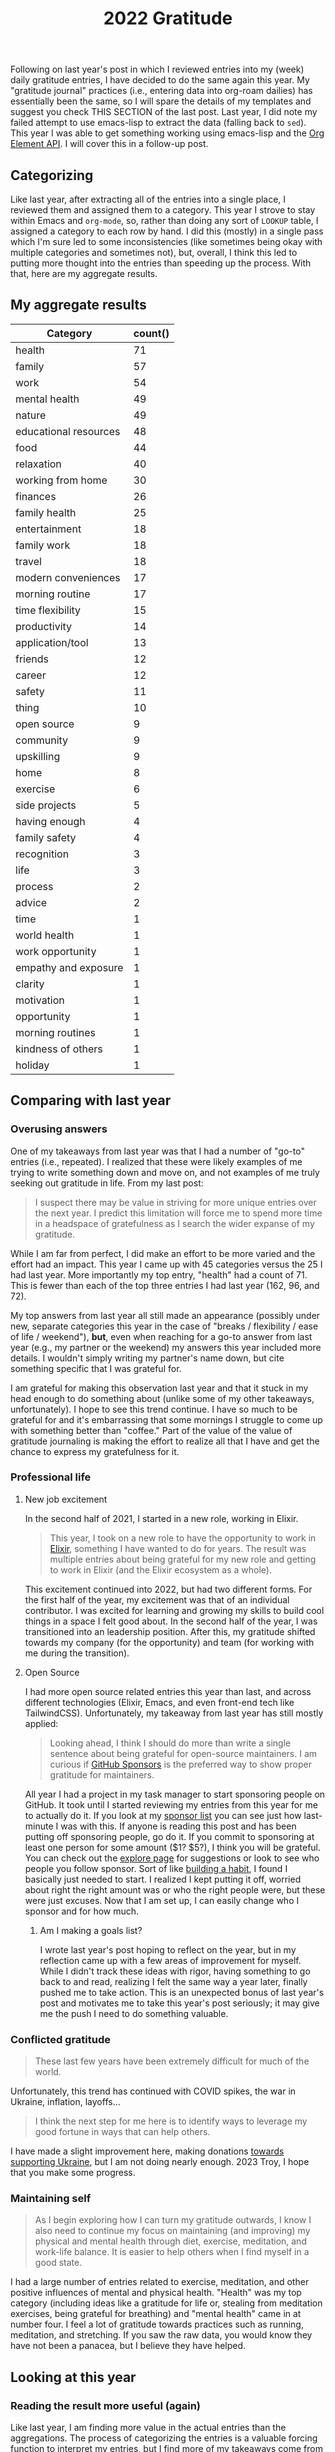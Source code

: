 #+title: 2022 Gratitude

Following on last year's post in which I reviewed entries into my (week) daily gratitude entries, I have decided to do the same again this year. My "gratitude journal" practices (i.e., entering data into org-roam dailies) has essentially been the same, so I will spare the details of my templates and suggest you check THIS SECTION of the last post. Last year, I did note my failed attempt to use emacs-lisp to extract the data (falling back to ~sed~). This year I was able to get something working using emacs-lisp and the [[https://orgmode.org/worg/dev/org-element-api.html][Org Element API]].  I will cover this in a follow-up post.

** Categorizing

Like last year, after extracting all of the entries into a single place, I reviewed them and assigned them to a category. This year I strove to stay within Emacs and ~org-mode~, so, rather than doing any sort of ~LOOKUP~ table, I assigned a category to each row by hand. I did this (mostly) in a single pass which I'm sure led to some inconsistencies (like sometimes being okay with multiple categories and sometimes not), but, overall, I think this led to putting more thought into the entries than speeding up the process. With that, here are my aggregate results.

** My aggregate results

| Category              | count() |
|-----------------------+---------|
| health                |      71 |
| family                |      57 |
| work                  |      54 |
| mental health         |      49 |
| nature                |      49 |
| educational resources |      48 |
| food                  |      44 |
| relaxation            |      40 |
| working from home     |      30 |
| finances              |      26 |
| family health         |      25 |
| entertainment         |      18 |
| family work           |      18 |
| travel                |      18 |
| modern conveniences   |      17 |
| morning routine       |      17 |
| time flexibility      |      15 |
| productivity          |      14 |
| application/tool      |      13 |
| friends               |      12 |
| career                |      12 |
| safety                |      11 |
| thing                 |      10 |
| open source           |       9 |
| community             |       9 |
| upskilling            |       9 |
| home                  |       8 |
| exercise              |       6 |
| side projects         |       5 |
| having enough         |       4 |
| family safety         |       4 |
| recognition           |       3 |
| life                  |       3 |
| process               |       2 |
| advice                |       2 |
| time                  |       1 |
| world health          |       1 |
| work opportunity      |       1 |
| empathy and exposure  |       1 |
| clarity               |       1 |
| motivation            |       1 |
| opportunity           |       1 |
| morning routines      |       1 |
| kindness of others    |       1 |
| holiday               |       1 |

** Comparing with last year
*** Overusing answers
One of my takeaways from last year was that I had a number of "go-to" entries (i.e., repeated). I realized that these were likely examples of me trying to write something down and move on, and not examples of me truly seeking out gratitude in life. From my last post:

#+begin_quote
 I suspect there may be value in striving for more unique entries over the next year.
 I predict this limitation will force me to spend more time in a headspace of gratefulness as I search the wider expanse of my gratitude.
#+end_quote

While I am far from perfect, I did make an effort to be more varied and the effort had an impact. This year I came up with 45 categories versus the 25 I had last year. More importantly my top entry, "health" had a count of 71. This is fewer than each of the top three entries I had last year (162, 96, and 72).

My top answers from last year all still made an appearance (possibly under new, separate categories this year in the case of "breaks / flexibility / ease of life / weekend"), *but*, even when reaching for a go-to answer from last year (e.g., my partner or the weekend) my answers this year included more details. I wouldn't simply writing my partner's name down, but cite something specific that I was grateful for.

I am grateful for making this observation last year and that it stuck in my head enough to do something about (unlike some of my other takeaways, unfortunately). I hope to see this trend continue. I have so much to be grateful for and it's embarrassing that some mornings I struggle to come up with something better than "coffee." Part of the value of the value of gratitude journaling is making the effort to realize all that I have and get the chance to express my gratefulness for it.

*** Professional life
**** New job excitement

In the second half of 2021, I started in a new role, working in Elixir.

#+begin_quote
This year, I took on a new role to have the opportunity to work in [[https://elixir-lang.org/][Elixir]], something I have wanted to do for years. The result was multiple entries about being grateful for my new role and getting to work in Elixir (and the Elixir ecosystem as a whole).
#+end_quote

This excitement continued into 2022, but had two different forms. For the first half of the year, my excitement was that of an individual contributor. I was excited for learning and growing my skills to build cool things in a space I felt good about. In the second half of the year, I was transitioned into an leadership position. After this, my gratitude shifted towards my company (for the opportunity) and team (for working with me during the transition).

**** Open Source

I had more open source related entries this year than last, and across different technologies (Elixir, Emacs, and even front-end tech like TailwindCSS). Unfortunately, my takeaway from last year has still mostly applied:

#+begin_quote
Looking ahead, I think I should do more than write a single sentence about being grateful for open-source maintainers. I am curious if [[https://github.com/sponsors][GitHub Sponsors]] is the preferred way to show proper gratitude for maintainers.
#+end_quote

All year I had a project in my task manager to start sponsoring people on GitHub. It took until I started reviewing my entries from this year for me to actually do it. If you look at my [[https://github.com/tmr08c?tab=sponsoring][sponsor list]] you can see just how last-minute I was with this. If anyone is reading this post and has been putting off sponsoring people, go do it. If you commit to sponsoring at least one person for some amount ($1? $5?), I think you will be grateful. You can check out the [[https://github.com/sponsors/explore][explore page]] for suggestions or look to see who people you follow sponsor. Sort of like [[https://jamesclear.com/small-habits][building a habit]], I found I basically just needed to start. I realized I kept putting it off, worried about right the right amount was or who the right people were, but these were just excuses. Now that I am set up, I can easily change who I sponsor and for how much.

***** Am I making a goals list?
I wrote last year's post hoping to reflect on the year, but in my reflection came up with a few areas of improvement for myself. While I didn't track these ideas with rigor, having something to go back to and read, realizing I felt the same way a year later, finally pushed me to take action. This is an unexpected bonus of last year's post and motivates me to take this year's post seriously; it may give me the push I need to do something valuable.

*** Conflicted gratitude
#+begin_quote
These last few years have been extremely difficult for much of the world.
#+end_quote

Unfortunately, this trend has continued with COVID spikes, the war in Ukraine, inflation, layoffs...

#+begin_quote
I think the next step for me here is to identify ways to leverage my good fortune in ways that can help others.
#+end_quote

I have made a slight improvement here, making donations [[/2022/04/open-source-open-eyes/][towards supporting Ukraine]], but I am not doing nearly enough. 2023 Troy, I hope that you make some progress.

*** Maintaining self
#+begin_quote
As I begin exploring how I can turn my gratitude outwards, I know I also need to continue my focus on maintaining (and improving) my physical and mental health through diet, exercise, meditation, and work-life balance. It is easier to help others when I find myself in a good state.
#+end_quote

I had a large number of entries related to exercise, meditation, and other positive influences of mental and physical health. "Health" was my top category (including ideas like a gratitude for life or, stealing from meditation exercises, being grateful for breathing)  and "mental health" came in at number four. I feel a lot of gratitude towards practices such as running, meditation, and stretching. If you saw the raw data, you would know they have not been a panacea, but I believe they have helped.

** Looking at this year

*** Reading the result more useful (again)
Like last year, I am finding more value in the actual entries than the aggregations. The process of categorizing the entries is a valuable forcing function to interpret my entries, but I find more of my takeaways come from the nuance of reading the entries.

*** Mental health
While I am super comfortable writing about it, the state of my mental health is tied into my entries. An entry categorized as "family" could be a general expression of love and happiness or gratitude for the support of my partner when I was feeling down.  Below are some of the categories that seemed to help when I wasn't feeling my best.

**** Working from home
Working from home is a bit of a go-to entry for me, but there is some nuance into why I wrote about it. While some entries were of gratitude for flexibility around breakfast with my partner and traveling and working, most were about how much easier managing any anxiety is when working from home.
**** Morning routine
An example of my categorization inconsistency, my morning routine involves items which may have their own tags such as exercise and meditation. While I have not as the book suggests, I have found the basic framework suggested in [[https://www.robinsharma.com/book/the-5am-club][The 5AM Club]] to be valuable (warning, the book itself isn't great; you are probably served well enough by a summary). Of particular note is the suggest to do some form of exercise first, citing it [[https://www.healthline.com/health/depression/exercise#What-are-the-mental-health-benefits-of-exercise?][helps reduce cortisol]] which can reduce stress and anxiety.
**** Nature
I think even the most basic sentiment analysis algorithm could catch the positivity associated with my entries about blue skies, warming weather, and lush, green nature (I like the Fall's reprieve from the heat too!). I do better when I get outside and move and this seems to happen more in warmer months.
**** Support
In times where I am not feeling 100%, I am fortunate to have a loving and understanding partner. I have many entries being grateful for my partner's efforts to take on more when I am stressed or be understanding if I have a crabby day.
*** Podcasts
I love podcasts. Whether educational or fun, podcasts bring me motivation, value, and joy. This year I started listening to [[https://maximumfun.org/podcasts/dr-gameshow/][Dr. Gameshow]]. If you want a podcast to listen to for fun, give it a try!
*** rhi new job
*** "things" don't show up much
*** Do more fun things
I've been thinking about how I can bring more fun into my life. I have a lot of focus on self improvement which brings my satisfaction and happiness, but I wonder if I am trying to over-do it. This is a new thought after reading /[[https://www.oliverburkeman.com/books][Four Thousand Weeks: Time Management for Mortals]]/. I am in no way thinking I have nothing left to improve (far from it), but I'm starting to wonder if a life focused on productivity and improvement will be a happy one.

Entries about going out for good food, going to the movies with my partner, and reading entertaining fiction bring back positive memories, so these are areas I can look to first should I seek out more fun this year.
*** Getting to travel more (maybe kill?)
We had a few trips this year, a great increase after travel restrictions. Traveling again remind me that not all traveling is equal. As can be expected, I reflect more fondly on the long-weekend getaway to the cabin in the woods with my partner than on the work trip. Even for our fun trips, travel bring some stress-the finances, worry about our dogs (whether the join us or stay), staying healthy, and more. I want to track my relationship with travel over the coming years and see if
*** things the piqued my interest
**** emacs
**** note teaking

** Looking to next year

* Data
** Raw

#+NAME: gratitude
| Category              | Message                                                                                                                                                                  | Date                   |
|-----------------------+--------------------------------------------------------------------------------------------------------------------------------------------------------------------------+------------------------|
| working from home     | Ability to work from home                                                                                                                                                | [2022-01-04 Tue 00:00] |
| relaxation            | Having time off and the ability to spend it /super/ lazily                                                                                                               | [2022-01-04 Tue 00:00] |
| educational resources | Financial Independence books                                                                                                                                             | [2022-01-04 Tue 00:00] |
| working from home     | Working from home - ease anxiety after time off, easier to manage working when feeling a bit sick                                                                        | [2022-01-05 Wed 00:00] |
| food                  | Dinner tonight at Tapas de Mateo                                                                                                                                         | [2022-01-05 Wed 00:00] |
| finances              | Financially able to heat our home (and also tips from FI to try to use layers to not have to heat it as much)                                                            | [2022-01-05 Wed 00:00] |
| modern conveniences   | Live in a time where we have such easy access to things like cold medicine                                                                                               | [2022-01-06 Thu 00:00] |
| educational resources | Conferences record and post talks free on YouTube                                                                                                                        | [2022-01-06 Thu 00:00] |
| health                | Alive and safe                                                                                                                                                           | [2022-01-06 Thu 00:00] |
| health                | My body                                                                                                                                                                  | [2022-01-07 Fri 00:00] |
| application/tool      | Spotify                                                                                                                                                                  | [2022-01-07 Fri 00:00] |
| mental health         | Generally feeling less stressed for this end-of-iteration time                                                                                                           | [2022-01-07 Fri 00:00] |
| educational resources | Podcasts, both productive and not. Examples: ChooseFI podcast and their free content and community building. I haven't listened in a while, but it was great to catch up over a few episodes and feel the excitment they help build within me. I also started listening to a new comedy podcast, Dr. Gameshow and really enjoyed it. | [2022-01-10 Mon 00:00] |
| entertainment         | Podcasts, both productive and not. Examples: ChooseFI podcast and their free content and community building. I haven't listened in a while, but it was great to catch up over a few episodes and feel the excitment they help build within me. I also started listening to a new comedy podcast, Dr. Gameshow and really enjoyed it. | [2022-01-10 Mon 00:00] |
| nature                | Living so close to woods and trails to be able to walk.                                                                                                                  | [2022-01-10 Mon 00:00] |
| recognition           | I was tied with Vlad for votes to help lead iterations.                                                                                                                  | [2022-01-10 Mon 00:00] |
| entertainment         | I have been enjoying reading more lately (/Hail Mary/ has been really good)                                                                                              | [2022-01-11 Tue 00:00] |
| health                | Being alive and able bodied                                                                                                                                              | [2022-01-11 Tue 00:00] |
| mental health         | Meditation                                                                                                                                                               | [2022-01-11 Tue 00:00] |
| nature                 | I am able to position my desk where I can look outside                                                                                                                   | [2022-01-12 Wed 00:00] |
| food                  | Rhiannon leaning about different recipies and making breakfast                                                                                                           | [2022-01-12 Wed 00:00] |
| educational resources | Elixir community has multiple podcast offerings                                                                                                                          | [2022-01-12 Wed 00:00] |
| work                  | Company oten extends the option to allow for a half day before holidays                                                                                                  | [2022-01-13 Thu 00:00] |
| open source           | Companies that are willing to open source projects (listened to podcast about [[https://github.com/burrito-elixir/burrito][burrito]] project this morning)                                                              | [2022-01-13 Thu 00:00] |
| nature                | Being in an area where we have so many trees around us                                                                                                                   | [2022-01-13 Thu 00:00] |
| health                | I have the time and ability to add morning stretches/yoga into my day                                                                                                    | [2022-01-14 Fri 00:00] |
| time                  | I have the time and ability to add morning stretches/yoga into my day                                                                                                    | [2022-01-14 Fri 00:00] |
| relaxation            | Long weekend                                                                                                                                                             | [2022-01-14 Fri 00:00] |
| entertainment         | I have been enjoying reading more lately                                                                                                                                 | [2022-01-14 Fri 00:00] |
| health                | Feeling better after booster                                                                                                                                             | [2022-01-18 Tue 00:00] |
| relaxation            | I had the long weekend and ability to do nothing to recover from booster                                                                                                 | [2022-01-18 Tue 00:00] |
| open source           | Open source. Specifically, grateful for the combo of ~hugo~ and ~ox-hugo~ that I was exploring for a TIL workflow                                                        | [2022-01-18 Tue 00:00] |
| working from home     | Working from home                                                                                                                                                        | [2022-01-19 Wed 00:00] |
| recognition           | Positive feedback about telemetry LiveBook / blog post during Meetup                                                                                                     | [2022-01-19 Wed 00:00] |
| health                | Got a better night of sleep                                                                                                                                              | [2022-01-19 Wed 00:00] |
| open source           | ~homebrew~ I was thinking about how I've enjoyed trying out new fonts and how easy it is to do so because of ~homebrew~                                                  | [2022-01-20 Thu 00:00] |
| working from home     | The ability to make and enjoy breakfast at home because I work remotely                                                                                                  | [2022-01-20 Thu 00:00] |
| modern conveniences   | The fact that podcasts are so much easier to consume thanks to smart phones                                                                                              | [2022-01-20 Thu 00:00] |
| working from home     | Working from home makes it so we don't have to worry about driving when there's bad weather                                                                              | [2022-01-21 Fri 00:00] |
| health                | I have the ability to taste                                                                                                                                              | [2022-01-21 Fri 00:00] |
| thing                 | We decided to go with a Vitamix when picking put a blender                                                                                                               | [2022-01-21 Fri 00:00] |
| family health         | Rhiannon didn't get very sick from the booster                                                                                                                           | [2022-01-23 Sun 00:00] |
| food                  | Rhiannon made biscuits with eggs and sausage                                                                                                                             | [2022-01-23 Sun 00:00] |
| nature                | Get to experience snow (but also sort of grateful it's often in short bursts)                                                                                            | [2022-01-23 Sun 00:00] |
| educational resources | The video Christian suggested for our group watch along. It's periodically popped up in my head, so I think that means it was impactful.                                 | [2022-01-24 Mon 00:00] |
| productivity | I managed to do a few productive things this weekend (get some scheduling in place, start process of looking into buying [[id:b407eece-5ed1-4c2b-b1a1-b7aed895425c][I Bonds]])                                        | [2022-01-24 Mon 00:00] |
| mental health         | Feeling most positivity                                                                                                                                                  | [2022-01-24 Mon 00:00] |
| health                | Health and physical abilities                                                                                                                                            | [2022-01-25 Tue 00:00] |
| educational resources | Podcasts                                                                                                                                                                 | [2022-01-25 Tue 00:00] |
| entertainment         | Podcasts                                                                                                                                                                 | [2022-01-25 Tue 00:00] |
| home                  | Home                                                                                                                                                                     | [2022-01-25 Tue 00:00] |
| mental health         | Mentally feeling a bit more positive                                                                                                                                     | [2022-01-26 Wed 00:00] |
| educational resources | Books and the knowledge people are able to share                                                                                                                         | [2022-01-26 Wed 00:00] |
| life                  | I get to live another day                                                                                                                                                | [2022-01-26 Wed 00:00] |
| friends               | Keeping connection with David A. and friendship with David B.                                                                                                            | [2022-01-27 Thu 00:00] |
| exercise              | Morning yoga and Rhiannon joining in                                                                                                                                     | [2022-01-27 Thu 00:00] |
| educational resources | Resources to help improve my financial literacy                                                                                                                          | [2022-01-27 Thu 00:00] |
| family work           | Rhiannon opportunity to discuss alternative teams                                                                                                                        | [2022-01-28 Fri 00:00] |
| relaxation            | Friday/weekend                                                                                                                                                           | [2022-01-28 Fri 00:00] |
| work                  | The team's support in focusing on closing out the iteration                                                                                                              | [2022-01-28 Fri 00:00] |
| finances              | Did not have to have student loans                                                                                                                                       | [2022-01-31 Mon 00:00] |
| relaxation            | Able to have super lazy weekends                                                                                                                                         | [2022-01-31 Mon 00:00] |
| application/tool      | Rhiannon let me try out the Immersed app with her Occulus                                                                                                                | [2022-01-31 Mon 00:00] |
| family health         | Health and safety of family and friends                                                                                                                                  | [2022-02-01 Tue 00:00] |
| relaxation            | Low number of engagements this week                                                                                                                                      | [2022-02-01 Tue 00:00] |
| educational resources | Libby app and the ability to read books for free from the library                                                                                                        | [2022-02-01 Tue 00:00] |
| family                | Rhiannon                                                                                                                                                                 | [2022-02-02 Wed 00:00] |
| work                  | Enjoy my work                                                                                                                                                            | [2022-02-02 Wed 00:00] |
| work                  | Smart co-workers that make me better at my job                                                                                                                           | [2022-02-02 Wed 00:00] |
| exercise              | Vitality program from McK has seemed to help instill good practices in me                                                                                                | [2022-02-03 Thu 00:00] |
| modern conveniences   | Sheetz offers free air compressor for filling tire                                                                                                                       | [2022-02-03 Thu 00:00] |
| family                | Rhiannon walking the dogs and making breakfast                                                                                                                           | [2022-02-03 Thu 00:00] |
| relaxation            | Rhiannon walking the dogs and making breakfast                                                                                                                           | [2022-02-03 Thu 00:00] |
| finances              | Financial position and stability                                                                                                                                         | [2022-02-04 Fri 00:00] |
| finances              | Lack of student loans                                                                                                                                                    | [2022-02-04 Fri 00:00] |
| open source           | @hlissner and the time they put into DOOM                                                                                                                                | [2022-02-04 Fri 00:00] |
| family                | Have a partner that can help with things like getting a ride to and from car service place                                                                               | [2022-02-07 Mon 00:00] |
| working from home     | Working from home makes slightly cranky days easier                                                                                                                      | [2022-02-07 Mon 00:00] |
| open source           | The hard work put into FOSS like =org-roam=                                                                                                                              | [2022-02-07 Mon 00:00] |
| work                  | Time spent chatting with Chris about state of team and app yesterday                                                                                                     | [2022-02-08 Tue 00:00] |
| modern conveniences   | Free YouTube yoga                                                                                                                                                        | [2022-02-08 Tue 00:00] |
| exercise              | Free YouTube yoga                                                                                                                                                        | [2022-02-08 Tue 00:00] |
| family                | Cleaning Rhi and I did over the weekend and the resulting improved environment                                                                                           | [2022-02-08 Tue 00:00] |
| thing                 | Vitamix and smoothies in the morning                                                                                                                                     | [2022-02-09 Wed 00:00] |
| work                  | Engaging and challenging work                                                                                                                                            | [2022-02-09 Wed 00:00] |
| health                | Physical ability (e.g., ability to easily scrape frost off of cars)                                                                                                      | [2022-02-09 Wed 00:00] |
| family               | Rhi helping out while I'm feeling a tired                                                                                                                                | [2022-02-10 Thu 00:00] |
| friends               | Got to chat with Jeremy and get inspired about things I'm less familiar with                                                                                             | [2022-02-10 Thu 00:00] |
| working from home     | Working from home                                                                                                                                                        | [2022-02-10 Thu 00:00] |
| nature                | Clearer weather                                                                                                                                                          | [2022-02-11 Fri 00:00] |
| mental health         | I had a moment while talking Charlie and drinkning coffee where I realized I could slow down and appreciate/enjoy everything around me. That felt really powerful.       | [2022-02-11 Fri 00:00] |
| family health         | Rhi seems to feeling a bit better.                                                                                                                                       | [2022-02-11 Fri 00:00] |
| family                | Rhiannon                                                                                                                                                                 | [2022-02-14 Mon 00:00] |
| finances              | Financial ability to over-spend on making homemade nachos                                                                                                                | [2022-02-14 Mon 00:00] |
| food                  | Financial ability to over-spend on making homemade nachos                                                                                                                | [2022-02-14 Mon 00:00] |
| health                | Alive and healthy                                                                                                                                                        | [2022-02-14 Mon 00:00] |
| family                | Having an amazing partner                                                                                                                                                | [2022-02-15 Tue 00:00] |
| nature                | Blue skies                                                                                                                                                               | [2022-02-15 Tue 00:00] |
| nature                | Seasons - getting to experience different weather and having a reminder of the passage of time                                                                           | [2022-02-15 Tue 00:00] |
| community             | People show up to the Elixir Meetup                                                                                                                                      | [2022-02-16 Wed 00:00] |
| educational resources | Conference talks are available for free online                                                                                                                           | [2022-02-16 Wed 00:00] |
| open source           | LiveView and the continued efforts that are being put in to improve it                                                                                                   | [2022-02-16 Wed 00:00] |
| nature         | Warmer weather                                                                                                                                                           | [2022-02-17 Thu 00:00] |
| mental health         | Feeling of positivity and happiness                                                                                                                                      | [2022-02-17 Thu 00:00] |
| health                | Physical health                                                                                                                                                          | [2022-02-17 Thu 00:00] |
| health                | Another day of being alive                                                                                                                                               | [2022-02-18 Fri 00:00] |
| application/tool      | Elixir and Erlang support for telemetry and learning more about debugging                                                                                                | [2022-02-18 Fri 00:00] |
| relaxation            | May have some solo time this weekend                                                                                                                                     | [2022-02-18 Fri 00:00] |
| family health         | Rhi had safe travels                                                                                                                                                     | [2022-02-21 Mon 00:00] |
| nature                | I live somewhere that I can easily get outside to walk in nature                                                                                                         | [2022-02-21 Mon 00:00] |
| health                | My physical abilities                                                                                                                                                    | [2022-02-21 Mon 00:00] |
| nature                | Warmer weather                                                                                                                                                           | [2022-02-22 Tue 00:00] |
| educational resources | People that document their process (specifically, got to find someone that wrote about how they expore org-roam notes based on tags)                                     | [2022-02-22 Tue 00:00] |
| family health         | Health and safety of family                                                                                                                                              | [2022-02-22 Tue 00:00] |
| work                  | A job that interests and challenges me                                                                                                                                   | [2022-02-23 Wed 00:00] |
| friends               | Book club with David                                                                                                                                                     | [2022-02-23 Wed 00:00] |
| exercise              | Free yoga and meditation resources                                                                                                                                       | [2022-02-23 Wed 00:00] |
| educational resources | Free yoga and meditation resources                                                                                                                                       | [2022-02-23 Wed 00:00] |
| working from home     | The morning routine enabled by working from home                                                                                                                         | [2022-02-24 Thu 00:00] |
| mental health         | Feeling of safety and security                                                                                                                                           | [2022-02-24 Thu 00:00] |
| mental health         | Feeling more positive and less worried about the work tasks I am working on                                                                                              | [2022-02-24 Thu 00:00] |
| family                | Rhi got bagels since I was feeling down                                                                                                                                  | [2022-02-25 Fri 00:00] |
| relaxation            | It's Friday                                                                                                                                                              | [2022-02-25 Fri 00:00] |
| work                  | I have a job that challenges me and keeps me engaged                                                                                                                     | [2022-02-25 Fri 00:00] |
| relaxation            | Time spent playing games with Rhiannon                                                                                                                                   | [2022-02-28 Mon 00:00] |
| educational resources | All of the resources available about Emacs and note taking                                                                                                               | [2022-02-28 Mon 00:00] |
| mental health         | Reduced over all anxiety in life; especially around weekends and work                                                                                                    | [2022-02-28 Mon 00:00] |
| educational resources | Podcasts - it's amazing that I am able to freely download education information and hear interviews with people                                                          | [2022-03-01 Tue 00:00] |
| working from home     | Working from home and flexibility it provides to allow me to make and have breakfast with Rhiannon                                                                       | [2022-03-01 Tue 00:00] |
| nature                | The sunshine outside                                                                                                                                                     | [2022-03-01 Tue 00:00] |
| working from home     | Working from home and the ability to better ease into days when I am not feeling 100%                                                                                    | [2022-03-02 Wed 00:00] |
| health                | Physically capable of exercise and the positive effect it has                                                                                                            | [2022-03-02 Wed 00:00] |
| safety                | Safety                                                                                                                                                                   | [2022-03-02 Wed 00:00] |
| mental health         | Meditation                                                                                                                                                               | [2022-03-03 Thu 00:00] |
| nature                | Warming weather                                                                                                                                                          | [2022-03-03 Thu 00:00] |
| safety                | Safety                                                                                                                                                                   | [2022-03-03 Thu 00:00] |
| finances              | Ability (financially and time-wise) to be able to pick up bagels for breakfast when we want                                                                              | [2022-03-04 Fri 00:00] |
| working from home      | Ability (financially and time-wise) to be able to pick up bagels for breakfast when we want                                                                              | [2022-03-04 Fri 00:00] |
| health                | Foot is feeling better                                                                                                                                                   | [2022-03-04 Fri 00:00] |
| application/tool      | LiveBook - working on telemetry post and using a new LiveBook to explore =Telemetry.Metrics= and how to use =:ets=                                                       | [2022-03-04 Fri 00:00] |
| health                | Foot is feeling mostly better (limping, but able to dog walk; not quite comfortable enough to run or anything though)                                                    | [2022-03-07 Mon 00:00] |
| family                | Rhiannon made breakfast                                                                                                                                                  | [2022-03-07 Mon 00:00] |
| food                  | Rhiannon made breakfast                                                                                                                                                  | [2022-03-07 Mon 00:00] |
| nature                | Warmer weather and the positive effect is seems to have on my mood                                                                                                       | [2022-03-07 Mon 00:00] |
| health                | Foot is feeling better                                                                                                                                                   | [2022-03-08 Tue 00:00] |
| work                  | I am grateful for Chris being on the team. I find it valuable and helpful to check in with him and talk about the project                                                | [2022-03-08 Tue 00:00] |
| educational resources | Resources on how to take better notes and the possibility that better note taking provides                                                                               | [2022-03-08 Tue 00:00] |
| educational resources | Book club with David. Able to get a different perspective. Nice to that he is willing to offer up time.                                                                  | [2022-03-09 Wed 00:00] |
| friends               | Book club with David. Able to get a different perspective. Nice to that he is willing to offer up time.                                                                  | [2022-03-09 Wed 00:00] |
| mental health         | I get enjoyment and feel purpose in my role and life.                                                                                                                    | [2022-03-09 Wed 00:00] |
| mental health         | The contentment I am able to feel in life.                                                                                                                               | [2022-03-09 Wed 00:00] |
| mental health         | Feeling better control of emotions and avoiding being overly stressed and anxious as we near the end of the iteration                                                    | [2022-03-10 Thu 00:00] |
| family work           | Rhi starting to hear from recruiters                                                                                                                                     | [2022-03-10 Thu 00:00] |
| family work           | Shay accepted his job offer                                                                                                                                              | [2022-03-10 Thu 00:00] |
| work                  | We are in a good place for being able to demo this iteration                                                                                                             | [2022-03-11 Fri 00:00] |
| relaxation            | It's Friday and we have a pretty easy weekend (get to see /The Batman/)                                                                                                  | [2022-03-11 Fri 00:00] |
| process               | Systems and processes and the fact my brain and disposition seem to work well with them                                                                                  | [2022-03-11 Fri 00:00] |
| health                | Physical abilities and health                                                                                                                                            | [2022-03-14 Mon 00:00] |
| family                | Loving partner                                                                                                                                                           | [2022-03-14 Mon 00:00] |
| productivity          | I was able to make time and find the motiviation to start doing /some/ work on Better Estimatior this weekend                                                            | [2022-03-14 Mon 00:00] |
| side projects         | I was able to make time and find the motiviation to start doing /some/ work on Better Estimatior this weekend                                                            | [2022-03-14 Mon 00:00] |
| family work           | Rhi getting started being able to explore new opportunities                                                                                                              | [2022-03-15 Tue 00:00] |
| nature                | Weather                                                                                                                                                                  | [2022-03-15 Tue 00:00] |
| safety                | Comfort and safety of my life                                                                                                                                            | [2022-03-15 Tue 00:00] |
| working from home     | Working from home                                                                                                                                                        | [2022-03-16 Wed 00:00] |
| friends               | Elixir Meetup and friendship with David                                                                                                                                  | [2022-03-16 Wed 00:00] |
| community             | Elixir Meetup and friendship with David                                                                                                                                  | [2022-03-16 Wed 00:00] |
| work                  | Work that I enjoy                                                                                                                                                        | [2022-03-16 Wed 00:00] |
| working from home     | Working from home                                                                                                                                                        | [2022-03-17 Thu 00:00] |
| health                | Being a live                                                                                                                                                             | [2022-03-17 Thu 00:00] |
| family                | My home and partner                                                                                                                                                      | [2022-03-17 Thu 00:00] |
| food                  | Dinner at Bartaco this weekend                                                                                                                                           | [2022-03-18 Fri 00:00] |
| work                  | Getting to work on some UI stuff for the new sandbox app                                                                                                                 | [2022-03-18 Fri 00:00] |
| recognition           | Pow podcasts are able to give me access to smart people and I can start my mornings with either fun things to calm my nerves or episodes that motivate and inspire me    | [2022-03-30 Wed 00:00] |
| family health         | Rhiannon's mom was able to finally get a room in the hospital last night                                                                                                 | [2022-03-31 Thu 00:00] |
| family work           | Rhiannon has some interviews lined up                                                                                                                                    | [2022-03-31 Thu 00:00] |
| work                  | We are at a pretty good place with the API Sandbox in terms of demoing                                                                                                   | [2022-03-31 Thu 00:00] |
| family health         | Rhi's seems to be doing okay                                                                                                                                             | [2022-04-01 Fri 00:00] |
| nature                | My plant is still doing well                                                                                                                                             | [2022-04-01 Fri 00:00] |
| work opportunity      | The opportunity to help scope the next iteration                                                                                                                         | [2022-04-01 Fri 00:00] |
| time flexibility      | I have the freedom,ture flexibility, and availability to dedicate time during the weekend to cleaning                                                                    | [2022-04-04 Mon 00:00] |
| work                  | The time from Mike and the rest of the team to try to get alignment on the upcoming iteration                                                                            | [2022-04-04 Mon 00:00] |
| family                | Rhiannon has been able to spend time with her Mom                                                                                                                        | [2022-04-04 Mon 00:00] |
| family work           | Rhiannon's resilience in the job hunt                                                                                                                                    | [2022-04-05 Tue 00:00] |
| finances              | Being in a financial position to be able to help Miss Shirley in small ways like paying for ChiChi's grooming                                                            | [2022-04-05 Tue 00:00] |
| health                | Having another day alive to learn and grow                                                                                                                               | [2022-04-05 Tue 00:00] |
| family work           | I have the recent job seeking experience to try to use to share with Rhiannon and hopefully make her experience feel more normal                                         | [2022-04-06 Wed 00:00] |
| upskilling            | The potential to be able to use my OKRs as a tool to improve myself as a developer                                                                                       | [2022-04-06 Wed 00:00] |
| open source           | That Chris McCord and Fly.io dedicated time and resources to building LiveBeats as an openly available LiveView reference project                                        | [2022-04-06 Wed 00:00] |
| educational resources | That Chris McCord and Fly.io dedicated time and resources to building LiveBeats as an openly available LiveView reference project                                        | [2022-04-06 Wed 00:00] |
| educational resources | I am in a field that offers so many learning resources. I live in an age where there are so many easily available learning resources                                     | [2022-04-07 Thu 00:00] |
| empathy and exposure  | I have opportunities to be exposed to people and lives and experiences that are different than mine and can work to build empathy                                        | [2022-04-07 Thu 00:00] |
| upskilling            | The possibilitiy of being able to leverage my work OKRs to enhance my general abilities as a profiessoinal developer                                                     | [2022-04-07 Thu 00:00] |
| family health         | There is better understanding into the health issues Rhiannon's mom was having                                                                                           | [2022-04-08 Fri 00:00] |
| upskilling            | I am feeling more clarity around my education-related OKR                                                                                                                | [2022-04-08 Fri 00:00] |
| clarity               | I am feeling more clarity around my education-related OKR                                                                                                                | [2022-04-08 Fri 00:00] |
| nature                | Spring - the weather, the increased animal activity, the sprouting of new greenery and life                                                                              | [2022-04-08 Fri 00:00] |
| family health         | While difficult, I think the conversation with Rhi about her mom was good for me to be able to be a better partner                                                       | [2022-04-11 Mon 00:00] |
| side projects         | Feeling some excitement and interest in Better Estimator project again                                                                                                   | [2022-04-11 Mon 00:00] |
| relaxation            | A weekend that was a nice mix of fun (movie, pizza, Lucettegrace) with some work (writing, time on better estimator, reading)                                            | [2022-04-11 Mon 00:00] |
| productivity          | A weekend that was a nice mix of fun (movie, pizza, Lucettegrace) with some work (writing, time on better estimator, reading)                                            | [2022-04-11 Mon 00:00] |
| time flexibility      | A weekend that was a nice mix of fun (movie, pizza, Lucettegrace) with some work (writing, time on better estimator, reading)                                            | [2022-04-11 Mon 00:00] |
| nature                | The growing greenery around me and the more positive mood that it puts me in                                                                                             | [2022-04-12 Tue 00:00] |
| mental health         | The growing greenery around me and the more positive mood that it puts me in                                                                                             | [2022-04-12 Tue 00:00] |
| advice                | Mike's help with fleshing out some ideas around machine learning education                                                                                               | [2022-04-12 Tue 00:00] |
| productivity          | The 5 am club book and its help in pushing me to wake up earlier and better leverage my mornings                                                                         | [2022-04-12 Tue 00:00] |
| family work           | Rhi feeling better about job hunting                                                                                                                                     | [2022-04-13 Wed 00:00] |
| family                | Able to get an earlier start to the day thanks to Rhi's help                                                                                                             | [2022-04-13 Wed 00:00] |
| upskilling            | I am feeling some excitement about the ML education goal                                                                                                                 | [2022-04-13 Wed 00:00] |
| health                | My walk to Target yesterday - my physical ability to do so, the amazing weather, the infrastructure to have a safe walking path, and the closeness of our home to Target. | [2022-04-14 Thu 00:00] |
| community             | Meetup and beer                                                                                                                                                          | [2022-04-14 Thu 00:00] |
| educational resources | Exploring how to take better notes seems to provide some motivation in learning                                                                                          | [2022-04-14 Thu 00:00] |
| upskilling            | Exploring how to take better notes seems to provide some motivation in learning                                                                                          | [2022-04-14 Thu 00:00] |
| motivation            | Exploring how to take better notes seems to provide some motivation in learning                                                                                          | [2022-04-14 Thu 00:00] |
| work                  | I still have a job                                                                                                                                                       | [2022-04-18 Mon 00:00] |
| relaxation            | Having a long weekend where I got to do a lot of relaxing                                                                                                                | [2022-04-18 Mon 00:00] |
| productivity          | Being able to find some productive time during the weekend and dedicate time to preparing for book clubs                                                                 | [2022-04-18 Mon 00:00] |
| family work           | Rhi heard back from the one interview                                                                                                                                    | [2022-04-19 Tue 00:00] |
| nature                | Sunshine today and the hoping that it will help with my mood                                                                                                             | [2022-04-19 Tue 00:00] |
| thing                 | Getting to use my ergodox today                                                                                                                                          | [2022-04-19 Tue 00:00] |
| health                | Eye appointment went well                                                                                                                                                | [2022-04-20 Wed 00:00] |
| family work           | Rhi is going to be able to do the slow roll for back to office                                                                                                           | [2022-04-20 Wed 00:00] |
| safety                | I live in a country that is being actively invaded and at war                                                                                                            | [2022-04-20 Wed 00:00] |
| food                  | Rhi got us Layered                                                                                                                                                       | [2022-04-21 Thu 00:00] |
| mental health         | Feeling better about things                                                                                                                                              | [2022-04-21 Thu 00:00] |
| work                  | I have a job in a space I find very interesting and with a tech stack I really enjoy                                                                                     | [2022-04-21 Thu 00:00] |
| work                  | We have dedicated so much time to have Mike share his thoughts and plans                                                                                                 | [2022-04-22 Fri 00:00] |
| relaxation            | It's Friday                                                                                                                                                              | [2022-04-22 Fri 00:00] |
| nature                | Beautiful weather                                                                                                                                                        | [2022-04-22 Fri 00:00] |
| entertainment         | Alamo season pass                                                                                                                                                        | [2022-04-25 Mon 00:00] |
| food                  | Dashi dinner with Rhi this week                                                                                                                                          | [2022-04-25 Mon 00:00] |
| health                | I got up this morning and ran                                                                                                                                            | [2022-04-25 Mon 00:00] |
| family work           | Rhi made it to a final interview                                                                                                                                         | [2022-04-26 Tue 00:00] |
| work                  | We were able to dedicate a lot of time to have Mike share his thought and understanding of things                                                                        | [2022-04-26 Tue 00:00] |
| nature                | Having the time and amazing weather to sit outside and read a chapter this morning                                                                                       | [2022-04-26 Tue 00:00] |
| food                  | Dashi dinner                                                                                                                                                             | [2022-04-27 Wed 00:00] |
| work                  | All of the time and knowledge transfer Mike provided us with                                                                                                             | [2022-04-27 Wed 00:00] |
| time flexibility      | Rhiannon walked ChiChi which gave me some time and flexibility to read                                                                                                   | [2022-04-27 Wed 00:00] |
| finances              | Financial position to be able to have nice dinners like we did at Dashi                                                                                                  | [2022-04-28 Thu 00:00] |
| working from home     | Working from home                                                                                                                                                        | [2022-04-28 Thu 00:00] |
| work                  | Having work that is interesting and rewarding                                                                                                                            | [2022-04-28 Thu 00:00] |
| modern conveniences   | The proliferation of support for online ordering                                                                                                                         | [2022-04-29 Fri 00:00] |
| finances              | Being able to afford (with money and time) the ability to treat ourselves to picking up breakfast                                                                        | [2022-04-29 Fri 00:00] |
| nature                | I am able to place my desk where I can look out a window                                                                                                                 | [2022-04-29 Fri 00:00] |
| mental health         | Meditation                                                                                                                                                               | [2022-05-02 Mon 00:00] |
| productivity          | I maintained a fair amount of energy this weekend and did a few somewhat productive things                                                                               | [2022-05-02 Mon 00:00] |
| family health         | Rhi seems to be feeling better - I think time with friends and the weekend helped reset her some                                                                         | [2022-05-02 Mon 00:00] |
| entertainment         | The tickets to the Hurricanes game that Rhi got from work and our ability to go to the game                                                                              | [2022-05-03 Tue 00:00] |
| working from home     | Working from home and the flexibility it gives me with the morning (I was able to make a nice eggs and bacon breakfast and enjoy some of it sitting out back)            | [2022-05-03 Tue 00:00] |
| health                | Life                                                                                                                                                                     | [2022-05-03 Tue 00:00] |
| working from home     | Working from home allows me to dedicate time to household tasks in the morning if needed (this morning I was able to catch up on folding some laundry)                   | [2022-05-04 Wed 00:00] |
| open source           | I get to work in the Elixir ecosystem which I have enjoyed                                                                                                               | [2022-05-04 Wed 00:00] |
| productivity          | I have a meeting free morning the chance tow rite some code                                                                                                              | [2022-05-04 Wed 00:00] |
| health                | Physical ability to do yoga                                                                                                                                              | [2022-05-05 Thu 00:00] |
| food                  | All of the groceries that Shirley got for us                                                                                                                             | [2022-05-05 Thu 00:00] |
| health                | Another day of life to enjoy                                                                                                                                             | [2022-05-05 Thu 00:00] |
| finances              | I have the financial ability to promise a make up trip to Rhi                                                                                                            | [2022-05-06 Fri 00:00] |
| working from home     | I work from home and can help Rhi if needed                                                                                                                              | [2022-05-06 Fri 00:00] |
| relaxation            | It's Friday                                                                                                                                                              | [2022-05-06 Fri 00:00] |
| family health         | Rhi is on the mend                                                                                                                                                       | [2022-05-09 Mon 00:00] |
| nature                | It looks like we are going to have a bit more sunshine today                                                                                                             | [2022-05-09 Mon 00:00] |
| finances              | We have the financial ability and flexibility to make a promise like a make up trip to Spain                                                                             | [2022-05-09 Mon 00:00] |
| family health         | Rhiannon is feeling better                                                                                                                                               | [2022-05-10 Tue 00:00] |
| family                | The kindness of Shirley and thinking to get us stuff for Rhi being sick (soup, juice, etc.)                                                                              | [2022-05-10 Tue 00:00] |
| finances              | We have the space to let Rhi quarrantine and a comfy couch for me to sleep on                                                                                            | [2022-05-10 Tue 00:00] |
| family health         | Rhi is feeling better and made it to the point where she doesn't have to isolate                                                                                         | [2022-05-11 Wed 00:00] |
| work                  | I seem to have a meeting-free morning                                                                                                                                    | [2022-05-11 Wed 00:00] |
| work                  | The opportunity I have had over the last year to work in Elixir and build an interesting application                                                                     | [2022-05-11 Wed 00:00] |
| family work           | It seems like Rhi may be getting a job offer soon                                                                                                                        | [2022-05-12 Thu 00:00] |
| family health         | Rhi is feeling better                                                                                                                                                    | [2022-05-12 Thu 00:00] |
| modern conveniences   | We have regular, reliant trash service                                                                                                                                   | [2022-05-12 Thu 00:00] |
| family health         | Rhi feeling better                                                                                                                                                       | [2022-05-13 Fri 00:00] |
| food                  | Rhi made biscuits                                                                                                                                                        | [2022-05-13 Fri 00:00] |
| work                  | The call with APS yesterday - getting positive feedback that we are solving useful problems and feeling better about things                                              | [2022-05-13 Fri 00:00] |
| family work           | Rhi new job                                                                                                                                                              | [2022-05-16 Mon 00:00] |
| health                | Physical ability to walk and enjoy being outside                                                                                                                         | [2022-05-16 Mon 00:00] |
| modern conveniences   | Thetime I am living in                                                                                                                                                   | [2022-05-16 Mon 00:00] |
| family health         | Rhiannon feeling better (physically and mentally)                                                                                                                        | [2022-05-17 Tue 00:00] |
| nature                | The spring/early summer weather and wonderful natural surroundings                                                                                                       | [2022-05-17 Tue 00:00] |
| travel                | Planning a trip                                                                                                                                                          | [2022-05-17 Tue 00:00] |
| community             | Rowland regularly brings something to show and discuss to our Meetups                                                                                                    | [2022-05-18 Wed 00:00] |
| travel                | Ability to take vacations - financial ability to book, job flexibility to take off whenever                                                                              | [2022-05-18 Wed 00:00] |
| finances              | Ability to take vacations - financial ability to book, job flexibility to take off whenever                                                                              | [2022-05-18 Wed 00:00] |
| health                | Exposure to yoga and meditation                                                                                                                                          | [2022-05-18 Wed 00:00] |
| mental health         | Exposure to yoga and meditation                                                                                                                                          | [2022-05-18 Wed 00:00] |
| nature                | The weather - yesterday evening it was so nice to walk around and eat outside. We have a really nice mix of cool mornings, hot afternoons, and warm evenings.            | [2022-05-19 Thu 00:00] |
| relaxation            | Having a take it easy night with a beer, left over stuffed shells, walking, podcasts, and rewatching /The Batman/                                                        | [2022-05-19 Thu 00:00] |
| travel                | Our upcoming trip and the fact that one of the days I already had off for a company holiday (Memorial Day)                                                               | [2022-05-19 Thu 00:00] |
| relaxation            | Flexibility to sleep in some if needed                                                                                                                                   | [2022-05-20 Fri 00:00] |
| nature                | The weather                                                                                                                                                              | [2022-05-20 Fri 00:00] |
| family                | Rhiannon                                                                                                                                                                 | [2022-05-20 Fri 00:00] |
| travel                | Trip                                                                                                                                                                     | [2022-05-23 Mon 00:00] |
| family health         | Rhi has been feeling better and had more energy to help with things around the house                                                                                     | [2022-05-23 Mon 00:00] |
| mental health         | I feel like I have a better awareness of my emotions and when I feel down have a better handle on knowing it's temporary or ways to help mitigate it                     | [2022-05-23 Mon 00:00] |
| modern conveniences   | I live in an age where we have dentists and are able to get support for the health of our mouths                                                                         | [2022-05-24 Tue 00:00] |
| food                  | Benchwarmers and tasty bagels                                                                                                                                            | [2022-05-24 Tue 00:00] |
| health                | Toes seems like they are back to normal (I can do the toe squat yoga move again)                                                                                         | [2022-05-24 Tue 00:00] |
| travel                | Upcoming trip and early departure on Friday                                                                                                                              | [2022-05-25 Wed 00:00] |
| friends               | David able to share time for book club                                                                                                                                   | [2022-05-25 Wed 00:00] |
| entertainment         | Enjoying /Wheel of Time/                                                                                                                                                 | [2022-05-25 Wed 00:00] |
| travel                | Trip                                                                                                                                                                     | [2022-05-26 Thu 00:00] |
| time flexibility      | Ability to have some flexibility in the morning and switch out something like yoga with showering                                                                        | [2022-05-26 Thu 00:00] |
| family                | Rhiannon enjoyed going to her concert last night                                                                                                                         | [2022-05-26 Thu 00:00] |
| travel                | Trip                                                                                                                                                                     | [2022-05-27 Fri 00:00] |
| food                  | Croissants                                                                                                                                                               | [2022-05-27 Fri 00:00] |
| family work           | Rhi's last day                                                                                                                                                           | [2022-05-27 Fri 00:00] |
| travel                | Our trip                                                                                                                                                                 | [2022-06-02 Thu 00:00] |
| relaxation            | Short week                                                                                                                                                               | [2022-06-02 Thu 00:00] |
| health                | Alive and able                                                                                                                                                           | [2022-06-02 Thu 00:00] |
| work                  | I have a job that I feel good about                                                                                                                                      | [2022-06-03 Fri 00:00] |
| health                | I have the physical ability to take care of myself                                                                                                                       | [2022-06-03 Fri 00:00] |
| relaxation            | Having a short week and already having the weekend coming up                                                                                                             | [2022-06-03 Fri 00:00] |
| food                  | Rhiannon making alfredo pasta                                                                                                                                            | [2022-06-06 Mon 00:00] |
| health                | Walking to Target - my physical ability to walk, the time to do so, living close enough for it to be an option                                                           | [2022-06-06 Mon 00:00] |
| family work           | Rhi new job (excited for her new job, grateful she has another day off)                                                                                                  | [2022-06-06 Mon 00:00] |
| family work           | Rhiannon's new job                                                                                                                                                       | [2022-06-07 Tue 00:00] |
| friends               | Book club tonight with David                                                                                                                                             | [2022-06-07 Tue 00:00] |
| educational resources | Book club tonight with David                                                                                                                                             | [2022-06-07 Tue 00:00] |
| entertainment         | Movie night last night with Rhi                                                                                                                                          | [2022-06-07 Tue 00:00] |
| educational resources | Book club                                                                                                                                                                | [2022-06-08 Wed 00:00] |
| health                | Steps challenge at company                                                                                                                                               | [2022-06-08 Wed 00:00] |
| nature                | We've had weather lately that has allowed us to regularly get outside and go for walks                                                                                   | [2022-06-08 Wed 00:00] |
| nature                | Rain (good for the trees and such), but also that it came more overnight and we are still able to walk the dogs and stuff                                                | [2022-06-09 Thu 00:00] |
| modern conveniences   | Running water - clean and hot                                                                                                                                            | [2022-06-09 Thu 00:00] |
| health                | Another day alive                                                                                                                                                        | [2022-06-09 Thu 00:00] |
| mental health         | I've been in a generally positive mental headspace                                                                                                                       | [2022-06-10 Fri 00:00] |
| food                  | Weekend and possibly trying new restaurant and seeing new Jurassic World                                                                                                 | [2022-06-10 Fri 00:00] |
| entertainment         | Weekend and possibly trying new restaurant and seeing new Jurassic World                                                                                                 | [2022-06-10 Fri 00:00] |
| morning routine       | Despite waking up later, I still managed to stretch, meditate, and run                                                                                                   | [2022-06-10 Fri 00:00] |
| family                | Rhi getting and running the carpet cleaner                                                                                                                               | [2022-06-13 Mon 00:00] |
| working from home     | Working from home - helping with gas prices and Monday morning anxiety                                                                                                   | [2022-06-13 Mon 00:00] |
| safety                | Safe, happy, and healthy                                                                                                                                                 | [2022-06-13 Mon 00:00] |
| health                | Safe, happy, and healthy                                                                                                                                                 | [2022-06-13 Mon 00:00] |
| upskilling            | I am getting opportunities to have more ownership over the hiring process - this gives me the experience in owning hiring and also helps me shape the team               | [2022-06-14 Tue 00:00] |
| home                  | Cleaner home and small changes to office layout                                                                                                                          | [2022-06-14 Tue 00:00] |
| health                | I have the physical ability to go for a run                                                                                                                              | [2022-06-14 Tue 00:00] |
| family                | Rhi waking up earlier and helping get stuff done (allowing for more morning time)                                                                                        | [2022-06-15 Wed 00:00] |
| finances              | We can financially handle taking the dogs to the vet (I am hoping Wolfgang does not have any issues with sedation and tests go well).                                    | [2022-06-15 Wed 00:00] |
| morning routine       | My morning routine - the ability to have morning time, that I get exposure to some light exercise and meditation                                                         | [2022-06-15 Wed 00:00] |
| health                | My ability to see                                                                                                                                                        | [2022-06-16 Thu 00:00] |
| work                  | Chris and Christian are both great team members to work with                                                                                                             | [2022-06-16 Thu 00:00] |
| application/tool      | Spotify                                                                                                                                                                  | [2022-06-16 Thu 00:00] |
| home                  | Renters and can call maintenance when there are problems                                                                                                                 | [2022-06-17 Fri 00:00] |
| community             | Beer and food with Audrey, David, and Tyler                                                                                                                              | [2022-06-17 Fri 00:00] |
| opportunity           | Reminder of the great opportunity that I have in my new role                                                                                                             | [2022-06-17 Fri 00:00] |
| modern conveniences   | bed                                                                                                                                                                      | [2022-06-20 Mon 00:00] |
| home                  | home                                                                                                                                                                     | [2022-06-20 Mon 00:00] |
| mental health         | meditation                                                                                                                                                               | [2022-06-20 Mon 00:00] |
| health                | yoga                                                                                                                                                                     | [2022-06-20 Mon 00:00] |
| health                | physical ability to run in the morning                                                                                                                                   | [2022-06-20 Mon 00:00] |
| working from home     | working from home                                                                                                                                                        | [2022-06-20 Mon 00:00] |
| work                  | working in a space I feel good about                                                                                                                                     | [2022-06-20 Mon 00:00] |
| entertainment         | Alamo Season pass                                                                                                                                                        | [2022-06-20 Mon 00:00] |
| food                  | coffee                                                                                                                                                                   | [2022-06-20 Mon 00:00] |
| thing                 | vitamix                                                                                                                                                                  | [2022-06-20 Mon 00:00] |
| family                | Rhiannon                                                                                                                                                                 | [2022-06-20 Mon 00:00] |
| thing                 | standing desk                                                                                                                                                            | [2022-06-20 Mon 00:00] |
| food                  | Rhi getting bagels                                                                                                                                                       | [2022-06-21 Tue 00:00] |
| health                | Another day                                                                                                                                                              | [2022-06-21 Tue 00:00] |
| educational resources | Learning about things like financial independence and stoicism                                                                                                           | [2022-06-21 Tue 00:00] |
| morning routine       | Morning routines                                                                                                                                                         | [2022-06-22 Wed 00:00] |
| health                | My breath                                                                                                                                                                | [2022-06-22 Wed 00:00] |
| health                | My life                                                                                                                                                                  | [2022-06-22 Wed 00:00] |
| family health         | Rhi is okay                                                                                                                                                              | [2022-06-23 Thu 00:00] |
| family health         | Rhi has been handling stressors and sadness well                                                                                                                         | [2022-06-23 Thu 00:00] |
| family                | Love                                                                                                                                                                     | [2022-06-23 Thu 00:00] |
| food                  | Dinner at Mateo                                                                                                                                                          | [2022-06-24 Fri 00:00] |
| mental health         | I've been in a good headspace                                                                                                                                            | [2022-06-24 Fri 00:00] |
| nature                | The weather has allowed me to consistently run in the morning                                                                                                            | [2022-06-24 Fri 00:00] |
| community             | Kind neighbors                                                                                                                                                           | [2022-06-27 Mon 00:00] |
| food                  | Ability to have a food-centric weekend (that we have the time and flexibility to do what we want on weekends and the financial ability to afford nice food)              | [2022-06-27 Mon 00:00] |
| health                | Company-wide step tracking competition                                                                                                                                   | [2022-06-27 Mon 00:00] |
| mental health         | I am better able to identify my emotions and know that when I am feeling down, it will pass                                                                              | [2022-06-28 Tue 00:00] |
| finances              | Financial savings and ability to feel more comfortable during times of financial uncertainity                                                                            | [2022-06-28 Tue 00:00] |
| application/tool      | Emacs                                                                                                                                                                    | [2022-06-28 Tue 00:00] |
| friends               | Ability to get time with David for book club                                                                                                                             | [2022-06-29 Wed 00:00] |
| nature                | Even though rain makes some things more difficult, I am grateful that we get it                                                                                          | [2022-06-29 Wed 00:00] |
| work                  | CPower does things like allow for early departures before a long weekend                                                                                                 | [2022-06-29 Wed 00:00] |
| morning routine       | Feeling good today - woke up early, ran, blogged. A very nice early morning.                                                                                             | [2022-06-30 Thu 00:00] |
| educational resources | Financial education picked up through things like blogs and podcasts                                                                                                     | [2022-06-30 Thu 00:00] |
| health                | Life. Having another day.                                                                                                                                                | [2022-06-30 Thu 00:00] |
| food                  | Bagels for breakfast                                                                                                                                                     | [2022-07-01 Fri 00:00] |
| family health         | Rhi feeling like she's in a much better headspace                                                                                                                        | [2022-07-01 Fri 00:00] |
| work                  | The company offers an early departure for holiday weekends                                                                                                               | [2022-07-01 Fri 00:00] |
| family health         | Fireworks did not seem to bother the dogs (fewer, less loud/close, CBD treats)                                                                                           | [2022-07-05 Tue 00:00] |
| morning routine       | Having morning to help reduce some of my anxiety                                                                                                                         | [2022-07-05 Tue 00:00] |
| relaxation            | Short week                                                                                                                                                               | [2022-07-05 Tue 00:00] |
| family                | Rhiannon and being so sweet to help celebrate birthday                                                                                                                   | [2022-07-06 Wed 00:00] |
| health                | Another year of being alive                                                                                                                                              | [2022-07-06 Wed 00:00] |
| family                | My childhood                                                                                                                                                             | [2022-07-06 Wed 00:00] |
| family                | Rhiannon making sure I have a good birthday                                                                                                                              | [2022-07-07 Thu 00:00] |
| working from home     | Working from home and not having to worry about driving and gas prices                                                                                                   | [2022-07-07 Thu 00:00] |
| health                | Everything about my life                                                                                                                                                 | [2022-07-07 Thu 00:00] |
| family                | Family                                                                                                                                                                   | [2022-07-08 Fri 00:00] |
| food                  | Poole's                                                                                                                                                                  | [2022-07-08 Fri 00:00] |
| mental health         | Meditation                                                                                                                                                               | [2022-07-08 Fri 00:00] |
| family                | All of the family well wishes, gifts, and celebration for my birthday                                                                                                    | [2022-07-11 Mon 00:00] |
| nature                | Looks like we may have a break from the gray weather today                                                                                                               | [2022-07-11 Mon 00:00] |
| travel                | Baltimore trip                                                                                                                                                           | [2022-07-11 Mon 00:00] |
| mental health         | Feeling positive                                                                                                                                                         | [2022-07-12 Tue 00:00] |
| morning routine       | Having time in the morning for exercise and meditation                                                                                                                   | [2022-07-12 Tue 00:00] |
| family                | Rhiannon being up earlier today and helping with dog walking and smoothie making                                                                                         | [2022-07-12 Tue 00:00] |
| time flexibility      | I didn't get called in for jury duty                                                                                                                                     | [2022-07-13 Wed 00:00] |
| family health         | Rhiannon and I both seem to be in good moods                                                                                                                             | [2022-07-13 Wed 00:00] |
| entertainment         | Time to watch /The Bear/ with Rhiannon                                                                                                                                   | [2022-07-13 Wed 00:00] |
| thing                 | That I like my haircut                                                                                                                                                   | [2022-07-14 Thu 00:00] |
| time flexibility      | Didn't have jury duty                                                                                                                                                    | [2022-07-14 Thu 00:00] |
| travel                | Upcoming trip                                                                                                                                                            | [2022-07-14 Thu 00:00] |
| food                  | We have the flexibility (financial, time, WFH) to pick up bagels and eat them together                                                                                   | [2022-07-15 Fri 00:00] |
| time flexibility      | We have the flexibility (financial, time, WFH) to pick up bagels and eat them together                                                                                   | [2022-07-15 Fri 00:00] |
| finances              | We have the flexibility (financial, time, WFH) to pick up bagels and eat them together                                                                                   | [2022-07-15 Fri 00:00] |
| travel                | Trip and food                                                                                                                                                            | [2022-07-15 Fri 00:00] |
| morning routine       | Waking up early enough to get some writing time in                                                                                                                       | [2022-07-15 Fri 00:00] |
| safety                | Safe travels                                                                                                                                                             | [2022-07-18 Mon 00:00] |
| travel                | Walkability of the area of Baltimore we are in                                                                                                                           | [2022-07-18 Mon 00:00] |
| exercise              | Hotel has a treadmill                                                                                                                                                    | [2022-07-18 Mon 00:00] |
| safety                | Safe travels                                                                                                                                                             | [2022-07-25 Mon 00:00] |
| relaxation            | Easy, lazy weekend to recuperate                                                                                                                                         | [2022-07-25 Mon 00:00] |
| home                  | Being home                                                                                                                                                               | [2022-07-25 Mon 00:00] |
| thing                 | Coffee from dad tastes good                                                                                                                                              | [2022-07-26 Tue 00:00] |
| working from home     | Not having to go into an office makes handling depression easier                                                                                                         | [2022-07-26 Tue 00:00] |
| application/tool      | Spotify and the ease of being able to leverage music to distract my brain                                                                                                | [2022-07-26 Tue 00:00] |
| family                | Rhiannon getting up early, trying to do more stuff (walk dogs, make coffee)                                                                                              | [2022-07-27 Wed 00:00] |
| application/tool      | Instacart and the ability to have groceries delivered while working                                                                                                      | [2022-07-27 Wed 00:00] |
| mental health         | Feeling like I am getting out of my mild depressive funk                                                                                                                 | [2022-07-27 Wed 00:00] |
| work                  | Great team. Specifically, Christian for brining design concerns to me and apologizing to Austin for how meeting went earlier this week.                                  | [2022-07-27 Wed 00:00] |
| mental health         | Continued improvements around mental state                                                                                                                               | [2022-07-28 Thu 00:00] |
| food                  | Rhi's idea to get parfait ingredients                                                                                                                                    | [2022-07-28 Thu 00:00] |
| nature                | Sunshine                                                                                                                                                                 | [2022-07-28 Thu 00:00] |
| health                | My physical health and mental well-being                                                                                                                                 | [2022-07-29 Fri 00:00] |
| mental health         | My physical health and mental well-being                                                                                                                                 | [2022-07-29 Fri 00:00] |
| time flexibility      | I was able to have the time yesterday evening to get a bit more caught up on my administrative work                                                                      | [2022-07-29 Fri 00:00] |
| relaxation            | Looking forward to the weekend                                                                                                                                           | [2022-07-29 Fri 00:00] |
| family                | Mom's birthday!                                                                                                                                                          | [2022-08-01 Mon 00:00] |
| family                | Rhiannon                                                                                                                                                                 | [2022-08-01 Mon 00:00] |
| food                  | Coffee                                                                                                                                                                   | [2022-08-01 Mon 00:00] |
| application/tool      | Instacart                                                                                                                                                                | [2022-08-02 Tue 00:00] |
| food                  | Green smoothies                                                                                                                                                          | [2022-08-02 Tue 00:00] |
| friends               | Book club                                                                                                                                                                | [2022-08-02 Tue 00:00] |
| travel                | The possibility of travel                                                                                                                                                | [2022-08-03 Wed 00:00] |
| entertainment         | Movie tonight                                                                                                                                                            | [2022-08-03 Wed 00:00] |
| health                | Physical health                                                                                                                                                          | [2022-08-03 Wed 00:00] |
| entertainment         | Alamo season pass                                                                                                                                                        | [2022-08-04 Thu 00:00] |
| time flexibility      | Rhi and I had a lifestyle in which we can go out to a movie in the middle of the week if we want                                                                         | [2022-08-04 Thu 00:00] |
| mental health         | Positive headspace that I've been in                                                                                                                                     | [2022-08-04 Thu 00:00] |
| home                  | Rhiannon's work to make our home more pleasant                                                                                                                           | [2022-08-05 Fri 00:00] |
| mental health         | Patience                                                                                                                                                                 | [2022-08-05 Fri 00:00] |
| health                | Health                                                                                                                                                                   | [2022-08-05 Fri 00:00] |
| health                | I do not struggle with sleep                                                                                                                                             | [2022-08-08 Mon 00:00] |
| educational resources | The library                                                                                                                                                              | [2022-08-08 Mon 00:00] |
| health                | I enjoy drinking water                                                                                                                                                   | [2022-08-08 Mon 00:00] |
| morning routines      | The morning routines enabled by working from home                                                                                                                        | [2022-08-09 Tue 00:00] |
| educational resources | YouTube - ability to get free yoga videos, educational videos, etc.                                                                                                      | [2022-08-09 Tue 00:00] |
| finances              | Financial flexibility that allows us to try purchasing smart bulbs                                                                                                       | [2022-08-09 Tue 00:00] |
| health                | My body                                                                                                                                                                  | [2022-08-10 Wed 00:00] |
| food                  | Dashi dinner tonight                                                                                                                                                     | [2022-08-10 Wed 00:00] |
| educational resources | The lessons I am able to learn through podcasts                                                                                                                          | [2022-08-10 Wed 00:00] |
| food                  | Last night's dinner - grateful for the ability to afford it, grateful that Dashi put it on, grateful for the local farms they sourced produce from, grateful for how delicious it was | [2022-08-11 Thu 00:00] |
| mental health         | This moment                                                                                                                                                              | [2022-08-11 Thu 00:00] |
| work                  | Letting Austin know wen basically as smoothly as it could have gone I think                                                                                              | [2022-08-11 Thu 00:00] |
| relaxation            | Friday and the upcoming weekend                                                                                                                                          | [2022-08-12 Fri 00:00] |
| work                  | Team understanding personnel changes                                                                                                                                     | [2022-08-12 Fri 00:00] |
| health                | My breath                                                                                                                                                                | [2022-08-12 Fri 00:00] |
| mental health         | Better recognition when feeling down and sharing with Rhi to let her know                                                                                                | [2022-08-15 Mon 00:00] |
| productivity          | Had the time and energy to do some cleaning this weekend                                                                                                                 | [2022-08-15 Mon 00:00] |
| productivity          | I was able to have some solo time at a cafe to do my weekly review                                                                                                       | [2022-08-15 Mon 00:00] |
| finances              | Our financial situation allows us to easily do things like plan trips and have reliable internet and technology                                                          | [2022-08-16 Tue 00:00] |
| family                | Rhiannon supporting me while feeling down and making lasagna.                                                                                                            | [2022-08-16 Tue 00:00] |
| health                | My physical ability to easily walk. Walking helps regulate my mood.                                                                                                      | [2022-08-16 Tue 00:00] |
| community             | Being able to attend Elixir Meetup as a consumer                                                                                                                         | [2022-08-17 Wed 00:00] |
| health                | My breath                                                                                                                                                                | [2022-08-17 Wed 00:00] |
| thing                 | Rhi's computer shipped                                                                                                                                                   | [2022-08-17 Wed 00:00] |
| morning routine       | Woke up at 5 am today - having time to write and read some                                                                                                               | [2022-08-18 Thu 00:00] |
| thing                 | Rhi's new computer                                                                                                                                                       | [2022-08-18 Thu 00:00] |
| work                  | Having a meeting-free morning                                                                                                                                            | [2022-08-18 Thu 00:00] |
| family                | Rhi supportive of giving me space and time to do things like read at night                                                                                               | [2022-08-19 Fri 00:00] |
| friends               | Beer tonight with Jerry                                                                                                                                                  | [2022-08-19 Fri 00:00] |
| educational resources | Resources on things like note taking, "second brain"                                                                                                                     | [2022-08-19 Fri 00:00] |
| mental health         | I have a better understanding of how depression impacts me                                                                                                               | [2022-08-22 Mon 00:00] |
| nature                | Enough of a break in the rain to allow me to run this morning                                                                                                            | [2022-08-22 Mon 00:00] |
| family                | Rhiannon trying to help make me feel better                                                                                                                              | [2022-08-22 Mon 00:00] |
| work                  | I have the ability to take PTO for mental health reasons                                                                                                                 | [2022-08-23 Tue 00:00] |
| family                | I have a supportive partner for taking time off                                                                                                                          | [2022-08-23 Tue 00:00] |
| exercise              | How practices like exercise and meditation have generally hepled my mental state                                                                                         | [2022-08-23 Tue 00:00] |
| work                  | The ability to take a day off (having access to PTO and financial flexibility to spend a bunch of money on food)                                                         | [2022-08-24 Wed 00:00] |
| educational resources | Access to free stretching and meditation resources                                                                                                                       | [2022-08-24 Wed 00:00] |
| nature                | The access to nature I have in North Carolina                                                                                                                            | [2022-08-24 Wed 00:00] |
| having enough         | Having everything that I need                                                                                                                                            | [2022-08-25 Thu 00:00] |
| working from home     | Working from home and how it eases handling depression                                                                                                                   | [2022-08-25 Thu 00:00] |
| application/tool      | Emacs                                                                                                                                                                    | [2022-08-25 Thu 00:00] |
| relaxation            | It's Friday                                                                                                                                                              | [2022-08-26 Fri 00:00] |
| work                  | Only one meeting today                                                                                                                                                   | [2022-08-26 Fri 00:00] |
| mental health         | This moment                                                                                                                                                              | [2022-08-26 Fri 00:00] |
| family                | Another year with Rhiannon                                                                                                                                               | [2022-08-29 Mon 00:00] |
| relaxation            | The ability to have a weekend disconnected from work                                                                                                                     | [2022-08-29 Mon 00:00] |
| finances              | Financial position in life                                                                                                                                               | [2022-08-29 Mon 00:00] |
| food                  | Cafe Luna for Rhi's birthday dinner                                                                                                                                      | [2022-08-31 Wed 00:00] |
| mental health         | More positive headspace                                                                                                                                                  | [2022-08-31 Wed 00:00] |
| career                | That I ended up in the development space                                                                                                                                 | [2022-08-31 Wed 00:00] |
| family                | Rhiannon enjoyed dinner last night                                                                                                                                       | [2022-09-01 Thu 00:00] |
| relaxation            | We get a half day tomorrow                                                                                                                                               | [2022-09-01 Thu 00:00] |
| working from home     | Working from home and the morning opportunities it provides (I got to run, stretch, meditate, make breakfast this morning)                                               | [2022-09-01 Thu 00:00] |
| morning routine       | Working from home and the morning opportunities it provides (I got to run, stretch, meditate, make breakfast this morning)                                               | [2022-09-01 Thu 00:00] |
| community             | Having nice neighbors. Today we stopped and talked to [[id:aa8a7c5b-9713-4909-ac19-7c0bba131dd6][Krishna]]                                                                                                            | [2022-09-02 Fri 00:00] |
| nature                | The weather - there's a nice cool breeze                                                                                                                                 | [2022-09-02 Fri 00:00] |
| relaxation            | The long weekend and half day                                                                                                                                            | [2022-09-02 Fri 00:00] |
| relaxation            | Having a long weekend                                                                                                                                                    | [2022-09-06 Tue 00:00] |
| side projects         | The energy and excitement that came from working on FIL                                                                                                                  | [2022-09-06 Tue 00:00] |
| travel                | Upcoming Boston/New Hampshire trip                                                                                                                                       | [2022-09-06 Tue 00:00] |
| relaxation            | Upcoming time off                                                                                                                                                        | [2022-09-07 Wed 00:00] |
| educational resources | The knowledge shared from /Building a Second Brain/                                                                                                                      | [2022-09-07 Wed 00:00] |
| having enough         | I have everything I need                                                                                                                                                 | [2022-09-07 Wed 00:00] |
| safety                | We had a safe and fun trip                                                                                                                                               | [2022-09-14 Wed 00:00] |
| home                  | Being home                                                                                                                                                               | [2022-09-14 Wed 00:00] |
| relaxation            | Taking the extra day off for recovering/relaxing                                                                                                                         | [2022-09-14 Wed 00:00] |
| relaxation            | Having a short week of work for getting ramped back up                                                                                                                   | [2022-09-15 Thu 00:00] |
| time flexibility      | I was able to use post-work time yesterday to write up my notes for today's book club                                                                                    | [2022-09-15 Thu 00:00] |
| work                  | Meeting-free morning                                                                                                                                                     | [2022-09-15 Thu 00:00] |
| working from home     | I have the flexibility in work and finances to be able to plan a trip to visit Dad                                                                                       | [2022-09-16 Fri 00:00] |
| finances              | I have the flexibility in work and finances to be able to plan a trip to visit Dad                                                                                       | [2022-09-16 Fri 00:00] |
| having enough         | I have everything I need                                                                                                                                                 | [2022-09-16 Fri 00:00] |
| career                | I have the ability to write code                                                                                                                                         | [2022-09-16 Fri 00:00] |
| family                | Rhiannon able to help and take ChiChi to the groomer                                                                                                                     | [2022-09-19 Mon 00:00] |
| finances              | Our financial ability to eat out whenever we want                                                                                                                        | [2022-09-19 Mon 00:00] |
| health                | My physical ability to walk                                                                                                                                              | [2022-09-19 Mon 00:00] |
| application/tool      | Playing with the new iOS 16 features                                                                                                                                     | [2022-09-20 Tue 00:00] |
| side projects         | My work on FIL could possibly provide something to talk about during tonight's Elixir Meetup                                                                             | [2022-09-20 Tue 00:00] |
| work                  | Maybe having a chance to write some code today?                                                                                                                          | [2022-09-20 Tue 00:00] |
| community             | My exposure to the Elixir community                                                                                                                                      | [2022-09-21 Wed 00:00] |
| mental health         | Yoga and meditation                                                                                                                                                      | [2022-09-21 Wed 00:00] |
| family                | Flexibility to be able to plan a trip to visit Dad, relatively last minute (flexibility in work, Rhi support, Dad's availablity)                                         | [2022-09-21 Wed 00:00] |
| working from home     | Flexibility to be able to plan a trip to visit Dad, relatively last minute (flexibility in work, Rhi support, Dad's availablity)                                         | [2022-09-21 Wed 00:00] |
| family                | Having Rhiannon's support (helping Shirley, make dinner, support when I'm feeling down)                                                                                  | [2022-09-22 Thu 00:00] |
| mental health         | The restorative power of a bath                                                                                                                                          | [2022-09-22 Thu 00:00] |
| modern conveniences   | Living at a time where I have access to so much (information, tools, clean water, housing...)                                                                            | [2022-09-22 Thu 00:00] |
| food                  | Bagels                                                                                                                                                                   | [2022-09-23 Fri 00:00] |
| nature                | Cooler weather                                                                                                                                                           | [2022-09-23 Fri 00:00] |
| productivity          | I think I've done pretty well getting personal admin-type work scheduled (booked trip to see add, flu shot scheduled, state inspection scheduled)                        | [2022-09-23 Fri 00:00] |
| nature                | The cooler weather, but it also not being /too/ cold yet                                                                                                                 | [2022-09-26 Mon 00:00] |
| productivity          | That I was able to have the time to work on some productive things this weekend (vacuum, update savings tracker, finish weekly review)                                   | [2022-09-26 Mon 00:00] |
| work                  | Having a team of smart folks that help push me to grow                                                                                                                   | [2022-09-26 Mon 00:00] |
| family safety         | Topical storm/hurricane looks like it should not impact family in south Florida (or my flight and trip)                                                                  | [2022-09-27 Tue 00:00] |
| mental health         | Having another day                                                                                                                                                       | [2022-09-27 Tue 00:00] |
| work                  | Ryan's receptiveness to sharing my concerns                                                                                                                              | [2022-09-27 Tue 00:00] |
| travel                | Southwest has such a flexible cancellation policy that I was able to cancel flight yesterday and not have to worry about traveling into a hurricane zone                 | [2022-09-28 Wed 00:00] |
| application/tool      | The flexibility of Instacart                                                                                                                                             | [2022-09-28 Wed 00:00] |
| mental health         | Not having to travel today has reduced some of my worry about the day                                                                                                    | [2022-09-28 Wed 00:00] |
| family safety         | Family is safe                                                                                                                                                           | [2022-09-29 Thu 00:00] |
| having enough         | Have everything I need in life                                                                                                                                           | [2022-09-29 Thu 00:00] |
| career                | I was exposed to programming. I feel I have found a skill I enjoy growing that luckily also provides great financial opportunities.                                      | [2022-09-29 Thu 00:00] |
| family safety         | Family is safe                                                                                                                                                           | [2022-09-30 Fri 00:00] |
| educational resources | Exposure to personal finance resources                                                                                                                                   | [2022-09-30 Fri 00:00] |
| work                  | Having fewer meetings                                                                                                                                                    | [2022-09-30 Fri 00:00] |
| entertainment         | Alamo season pass                                                                                                                                                        | [2022-10-03 Mon 00:00] |
| time flexibility      | A weekend mix of productivity and relaxation                                                                                                                             | [2022-10-03 Mon 00:00] |
| nature                | Light enough on the rain that I could run in the morning and drive safely                                                                                                | [2022-10-03 Mon 00:00] |
| educational resources | Books                                                                                                                                                                    | [2022-10-04 Tue 00:00] |
| educational resources | Podcasts                                                                                                                                                                 | [2022-10-04 Tue 00:00] |
| morning routine       | Waking up early                                                                                                                                                          | [2022-10-04 Tue 00:00] |
| educational resources | How much value and knowledge is shared on the internet (looking into things like interview guidelines)                                                                   | [2022-10-05 Wed 00:00] |
| morning routine       | I've been starting to get into a better routine (earlier to bed, more cleaning, etc.)                                                                                    | [2022-10-05 Wed 00:00] |
| health                | My life                                                                                                                                                                  | [2022-10-05 Wed 00:00] |
| entertainment         | Finished /Children of Dune/                                                                                                                                              | [2022-10-06 Thu 00:00] |
| food                  | Eggs and beans for breakfast                                                                                                                                             | [2022-10-06 Thu 00:00] |
| food                  | Warm coffee as the weather gets cooler                                                                                                                                   | [2022-10-06 Thu 00:00] |
| mental health         | I'm in a most positive headspace about work future                                                                                                                       | [2022-10-07 Fri 00:00] |
| food                  | Getting Boulted Bread treats with Rhi                                                                                                                                    | [2022-10-07 Fri 00:00] |
| educational resources | Being in a period where finished a few books and getting to start a new batch                                                                                            | [2022-10-07 Fri 00:00] |
| kindness of others    | Despite being late, they still accepted my car for state inspection                                                                                                      | [2022-10-10 Mon 00:00] |
| productivity          | Nice weekend of getting reading, walking, learning some Go                                                                                                               | [2022-10-10 Mon 00:00] |
| working from home     | The flexibility of my job and being able to work while waiting at a car appointment                                                                                      | [2022-10-10 Mon 00:00] |
| morning routine       | Waking up early enough to run, meditate, stretch, and read                                                                                                               | [2022-10-11 Tue 00:00] |
| food                  | Charlie S's suggestion of the New Wave stuff to put in water for making coffee                                                                                           | [2022-10-11 Tue 00:00] |
| upskilling            | Having work that I want to gain mastery over                                                                                                                             | [2022-10-11 Tue 00:00] |
| safety                | Safe flight                                                                                                                                                              | [2022-10-13 Thu 00:00] |
| working from home     | Able to work while visiting family                                                                                                                                       | [2022-10-13 Thu 00:00] |
| health                | I was in decent enough physical shape to handle the basic biking that we did yesterday                                                                                   | [2022-10-13 Thu 00:00] |
| family                | Rhiannon. I miss here and I'm grateful she's able to take care of the dogs and so supportive of me visiting my family.                                                   | [2022-10-14 Fri 00:00] |
| family                | Getting to see family                                                                                                                                                    | [2022-10-14 Fri 00:00] |
| process               | Habits and structure                                                                                                                                                     | [2022-10-14 Fri 00:00] |
| family                | Getting to see the Blandford side of family                                                                                                                              | [2022-10-17 Mon 00:00] |
| family                 | Rhiannon taking care of so much                                                                                                                                          | [2022-10-17 Mon 00:00] |
| working from home     | The ability to work remotely                                                                                                                                             | [2022-10-17 Mon 00:00] |
| family                | Dad handling Dana leaving pretty well...at least with me here                                                                                                            | [2022-10-18 Tue 00:00] |
| family                | Getting to see Rhiannon again soon                                                                                                                                       | [2022-10-18 Tue 00:00] |
| food                  | Pizza dinner                                                                                                                                                             | [2022-10-18 Tue 00:00] |
| home                  | Going home                                                                                                                                                               | [2022-10-19 Wed 00:00] |
| family                | Getting time with family                                                                                                                                                 | [2022-10-19 Wed 00:00] |
| mental health         | I was able to keep up with meditation and mostly with running while traveling                                                                                            | [2022-10-19 Wed 00:00] |
| safety                | Safe travels home                                                                                                                                                        | [2022-10-20 Thu 00:00] |
| food                  | Rhi making lasagna                                                                                                                                                       | [2022-10-20 Thu 00:00] |
| family                | Rhi doing some much cleaning to make a nice home for me to come back to                                                                                                  | [2022-10-20 Thu 00:00] |
| health                | COVID test was negative                                                                                                                                                  | [2022-10-21 Fri 00:00] |
| working from home     | Working from home makes it easier to work sick and also avoid spreading                                                                                                  | [2022-10-21 Fri 00:00] |
| health                | Being home and it being Friday means I have a weekend of sleep to feel better                                                                                            | [2022-10-21 Fri 00:00] |
| health                | I was able to have a restful weekend and I am feeling better                                                                                                             | [2022-10-24 Mon 00:00] |
| family                | Being home with Rhi                                                                                                                                                      | [2022-10-24 Mon 00:00] |
| nature                | Fall weather and colors                                                                                                                                                  | [2022-10-24 Mon 00:00] |
| educational resources | Interesting interviews on Lex Fridman podcast                                                                                                                            | [2022-10-25 Tue 00:00] |
| career                | Working in an interesting field                                                                                                                                          | [2022-10-25 Tue 00:00] |
| nature                | The fall vibe we have with fog, cool weather, and orange leaves                                                                                                          | [2022-10-25 Tue 00:00] |
| health                | Feeling well enough to do an abbreviated run this morning                                                                                                                | [2022-10-26 Wed 00:00] |
| educational resources | The interesting episode of Lex Fridman about concepts like network states, block chain, and democritization                                                              | [2022-10-26 Wed 00:00] |
| food                  | Able to have a nice pizza night with Rhi                                                                                                                                 | [2022-10-26 Wed 00:00] |
| food                  | Eggs                                                                                                                                                                     | [2022-10-27 Thu 00:00] |
| family                | Rhi supportive of giving me time to work on open source things last night                                                                                                | [2022-10-27 Thu 00:00] |
| side projects         | Rhi supportive of giving me time to work on open source things last night                                                                                                | [2022-10-27 Thu 00:00] |
| finances              | Financial situations in which I can, say, pay off registration without having to worry or move funds around                                                              | [2022-10-27 Thu 00:00] |
| finances              | Having the financial ability to pay for someting like Purple Carrot which I think helps force us to eat better, more whole meals and to do more of our own cooking       | [2022-10-28 Fri 00:00] |
| food                  | Having the financial ability to pay for someting like Purple Carrot which I think helps force us to eat better, more whole meals and to do more of our own cooking       | [2022-10-28 Fri 00:00] |
| health                | My life                                                                                                                                                                  | [2022-10-28 Fri 00:00] |
| mental health         | Meditation                                                                                                                                                               | [2022-10-28 Fri 00:00] |
| entertainment         | Able to watch a scary movie with Rhi to celebrate Halloween                                                                                                              | [2022-11-01 Tue 00:00] |
| modern conveniences   | Purple Carrot for making it easier to cook healthy options                                                                                                               | [2022-11-01 Tue 00:00] |
| health                | Another day of life                                                                                                                                                      | [2022-11-01 Tue 00:00] |
| family                | Rhi handles so much of the searching for trips                                                                                                                           | [2022-11-02 Wed 00:00] |
| finances              | Even though the cost stresses me, we have the financial ability to support an indulgent multi-day stay at a spa.                                                         | [2022-11-02 Wed 00:00] |
| educational resources | The library                                                                                                                                                              | [2022-11-02 Wed 00:00] |
| travel                | We have hotel booked for our trip                                                                                                                                        | [2022-11-03 Thu 00:00] |
| productivity          | Getting pre-check taken care of today                                                                                                                                    | [2022-11-03 Thu 00:00] |
| morning routine       | Waking up earlier this morning                                                                                                                                           | [2022-11-03 Thu 00:00] |
| finances              | I am able to have open and honest conversations about my future roles (Ryan supportive manager, I have FU money)                                                         | [2022-11-04 Fri 00:00] |
| application/tool      | Spotify                                                                                                                                                                  | [2022-11-04 Fri 00:00] |
| career                | I am a developer                                                                                                                                                         | [2022-11-04 Fri 00:00] |
| time flexibility      | Time change giving me an advantage of waking up earlier                                                                                                                  | [2022-11-07 Mon 00:00] |
| safety                | Having the ability to vote                                                                                                                                               | [2022-11-07 Mon 00:00] |
| career                | Enjoying writing code                                                                                                                                                    | [2022-11-07 Mon 00:00] |
| educational resources | The internet (as a whole) and having access to it                                                                                                                        | [2022-11-08 Tue 00:00] |
| nature                | Getting to see parts of the lunar eclipse                                                                                                                                | [2022-11-08 Tue 00:00] |
| work                  | My experiment in increasing my focus on coding                                                                                                                           | [2022-11-08 Tue 00:00] |
| working from home     | Working from home                                                                                                                                                        | [2022-11-09 Wed 00:00] |
| work                  | Having open mornings to do technical things                                                                                                                              | [2022-11-09 Wed 00:00] |
| health                | Having another day of life                                                                                                                                               | [2022-11-09 Wed 00:00] |
| family                | Rhi's trip  - excited both for her and to have some solo time to get some Indian food and maybe read/code                                                                | [2022-11-10 Thu 00:00] |
| nature                | Cooler weather                                                                                                                                                           | [2022-11-10 Thu 00:00] |
| food                  | Having /some/ interest and ability to cook                                                                                                                               | [2022-11-10 Thu 00:00] |
| family                | Rhi's trip                                                                                                                                                               | [2022-11-11 Fri 00:00] |
| work                  | The amount of code and code related work I've been able to do this week                                                                                                  | [2022-11-11 Fri 00:00] |
| morning routine       | The positive effect time change has on enabling me to wake up early again                                                                                                | [2022-11-11 Fri 00:00] |
| family                | Rhi getting to have an extra day to herself in NY                                                                                                                        | [2022-11-14 Mon 00:00] |
| productivity          | I was able to knock out the cleaning yesterday                                                                                                                           | [2022-11-14 Mon 00:00] |
| food                  | Treating myself to unhelathy food (like the loaded tots last nights)                                                                                                     | [2022-11-14 Mon 00:00] |
| family                | Rhi had a good time, is safe, and is coming home today                                                                                                                   | [2022-11-15 Tue 00:00] |
| modern conveniences   | Manging no A/C with layers                                                                                                                                               | [2022-11-15 Tue 00:00] |
| health                | Inadvertently experimenting with intermittent fasting                                                                                                                    | [2022-11-15 Tue 00:00] |
| family safety         | Rhi made it home safe                                                                                                                                                    | [2022-11-16 Wed 00:00] |
| nature                | I think I maybe saw a coyote in the neighborhood which was a cool sight at 5:30 am                                                                                       | [2022-11-16 Wed 00:00] |
| career                | The joy I get out of my field                                                                                                                                            | [2022-11-16 Wed 00:00] |
| morning routine       | Morning runs                                                                                                                                                             | [2022-11-17 Thu 00:00] |
| family                | Rhiannon                                                                                                                                                                 | [2022-11-17 Thu 00:00] |
| educational resources | The ChooseFI podcast                                                                                                                                                     | [2022-11-17 Thu 00:00] |
| mental health         | The positive impact yoga and meditation have had on my life                                                                                                              | [2022-11-18 Fri 00:00] |
| time flexibility      | While it's leading to mild stress, I'm in a wonderful position of having PTO that I have to use                                                                          | [2022-11-18 Fri 00:00] |
| family health         | Healthy family                                                                                                                                                           | [2022-11-18 Fri 00:00] |
| nature                | Having Lake Johnson in my backyard                                                                                                                                       | [2022-11-21 Mon 00:00] |
| educational resources | That Cal Newport hosts a podcast                                                                                                                                         | [2022-11-21 Mon 00:00] |
| life                  | Getting to experience life, even if it means using a carpet cleaner to clean urine                                                                                       | [2022-11-21 Mon 00:00] |
| nature                | Living somewhere that has Fall weather                                                                                                                                   | [2022-11-22 Tue 00:00] |
| career                | Getting to code and getting to code using Elixir                                                                                                                         | [2022-11-22 Tue 00:00] |
| health                | Being physically able to exercise, helping keep my mind and body stronger                                                                                                | [2022-11-22 Tue 00:00] |
| work                  | Company let's us leave early before holidays                                                                                                                             | [2022-11-23 Wed 00:00] |
| work                  | Working in a job where I am able to get time off for holidays                                                                                                            | [2022-11-23 Wed 00:00] |
| relaxation            | Long weekend with lots of eating                                                                                                                                         | [2022-11-23 Wed 00:00] |
| relaxation            | Having such a long weekend                                                                                                                                               | [2022-11-28 Mon 00:00] |
| mental health         | Meditation                                                                                                                                                               | [2022-11-28 Mon 00:00] |
| thing                 | Incense                                                                                                                                                                  | [2022-11-28 Mon 00:00] |
| career                | Code                                                                                                                                                                     | [2022-11-29 Tue 00:00] |
| educational resources | Podcasts                                                                                                                                                                 | [2022-11-29 Tue 00:00] |
| mental health         | Meditation                                                                                                                                                               | [2022-11-29 Tue 00:00] |
| family health         | Rhiannon is feeling better                                                                                                                                               | [2022-11-30 Wed 00:00] |
| mental health         | Meditation                                                                                                                                                               | [2022-11-30 Wed 00:00] |
| work                  | I was able to get a good first pass of work done on reviews yesterday and the self-reviews didn't seem too far off                                                       | [2022-11-30 Wed 00:00] |
| mental health         | The positive mental effects that seem to come from cleaning and making our home something we are happy with (this seems to be the case for both Rhi and I)               | [2022-12-01 Thu 00:00] |
| work                  | Employee reviews were pretty easy                                                                                                                                        | [2022-12-01 Thu 00:00] |
| career                | I get to write code                                                                                                                                                      | [2022-12-01 Thu 00:00] |
| entertainment         | Alamo rents movies                                                                                                                                                       | [2022-12-02 Fri 00:00] |
| family health         | Rhi feeling better                                                                                                                                                       | [2022-12-02 Fri 00:00] |
| educational resources | Exposure to resources about PKM                                                                                                                                          | [2022-12-02 Fri 00:00] |
| food                  | All the sweet treats that we got to eat                                                                                                                                  | [2022-12-05 Mon 00:00] |
| health                | Health                                                                                                                                                                   | [2022-12-05 Mon 00:00] |
| mental health         | Positive effect of decorating apartment                                                                                                                                  | [2022-12-05 Mon 00:00] |
| health                | Positive feedback during teeth cleaning                                                                                                                                  | [2022-12-06 Tue 00:00] |
| morning routine       | Got to bed early and woke up in time for 7am dentist appointment                                                                                                         | [2022-12-06 Tue 00:00] |
| holiday               | The holiday season                                                                                                                                                       | [2022-12-06 Tue 00:00] |
| time flexibility      | Rhi was playing games yesterday and I was able to do some work catch-up                                                                                                  | [2022-12-07 Wed 00:00] |
| educational resources | Reading the observability book                                                                                                                                           | [2022-12-07 Wed 00:00] |
| work                  | Having most of the work around the API Sandbox done                                                                                                                      | [2022-12-07 Wed 00:00] |
| nature                | Warmer weather (it's made it easier to run and take care of the dogs)                                                                                                    | [2022-12-08 Thu 00:00] |
| time flexibility      | Having extra time and night to catch up on the observability book                                                                                                        | [2022-12-08 Thu 00:00] |
| mental health         | Feeling in a more positive headspace                                                                                                                                     | [2022-12-08 Thu 00:00] |
| life                  | Another day of life                                                                                                                                                      | [2022-12-09 Fri 00:00] |
| relaxation            | It's Friday and I have a long weekend                                                                                                                                    | [2022-12-09 Fri 00:00] |
| modern conveniences   | I am sheltered in a place with temperature controls                                                                                                                      | [2022-12-09 Fri 00:00] |
| career                | Working in a role in which I accrue PTO                                                                                                                                  | [2022-12-13 Tue 00:00] |
| nature                | Living somewhere with such easy access to parks and hiking trails like Umstead provides                                                                                  | [2022-12-13 Tue 00:00] |
| educational resources | Emacs content on YouTube                                                                                                                                                 | [2022-12-13 Tue 00:00] |
| modern conveniences   | Have access to warm clothing                                                                                                                                             | [2022-12-14 Wed 00:00] |
| finances              | Having the financial ability to invest in making our home a more aestically pleasing place                                                                               | [2022-12-14 Wed 00:00] |
| food                  | The joy of drinking hot coffee on a cold day                                                                                                                             | [2022-12-14 Wed 00:00] |
| career                | That I have a job                                                                                                                                                        | [2022-12-15 Thu 00:00] |
| friends     | That I reached out to Charlie and hopefully can provide some support to a friend that is dealing with a recent layoff                                                    | [2022-12-15 Thu 00:00] |
| food                  | Taco night tonight                                                                                                                                                       | [2022-12-15 Thu 00:00] |
| relaxation            | About to have two weeks off                                                                                                                                              | [2022-12-16 Fri 00:00] |
| educational resources | YouTube (stretch videos, Emacs videos, entertainment)                                                                                                                    | [2022-12-16 Fri 00:00] |
| morning routine       | Another day that I was able to wake up, run, meditate, and have coffee                                                                                                   | [2022-12-16 Fri 00:00] |
| family                | Having a safe and happy Christmas                                                                                                                                        | [2022-12-27 Tue 00:00] |
| relaxation            | Having so much time off                                                                                                                                                  | [2022-12-27 Tue 00:00] |
| travel                | Our Charloette trip                                                                                                                                                      | [2022-12-27 Tue 00:00] |
| travel                | Our upcoming trip                                                                                                                                                        | [2022-12-28 Wed 00:00] |
| relaxation            | Being able to take a nice long (CBD-enhanced) walk yesterday                                                                                                             | [2022-12-28 Wed 00:00] |
| nature                | Being able to take a nice long (CBD-enhanced) walk yesterday                                                                                                             | [2022-12-28 Wed 00:00] |
| relaxation            | Feeling relaxed and disconnected                                                                                                                                         | [2022-12-28 Wed 00:00] |

** Aggregate
#+begin_src emacs-lisp
(straight-use-package '(orgaggregate :type git :host github :repo "tbanel/orgaggregate"))
#+end_src

#+RESULTS:
: t

#+BEGIN: aggregate :table "gratitude" :cols "Category count();^N"
| Category              | count() |
|-----------------------+---------|
| health                |      71 |
| family                |      57 |
| work                  |      54 |
| mental health         |      49 |
| nature                |      49 |
| educational resources |      48 |
| food                  |      44 |
| relaxation            |      40 |
| working from home     |      30 |
| finances              |      26 |
| family health         |      25 |
| entertainment         |      18 |
| family work           |      18 |
| travel                |      18 |
| modern conveniences   |      17 |
| morning routine       |      17 |
| time flexibility      |      15 |
| productivity          |      14 |
| application/tool      |      13 |
| friends               |      12 |
| career                |      12 |
| safety                |      11 |
| thing                 |      10 |
| open source           |       9 |
| community             |       9 |
| upskilling            |       9 |
| home                  |       8 |
| exercise              |       6 |
| side projects         |       5 |
| having enough         |       4 |
| family safety         |       4 |
| recognition           |       3 |
| life                  |       3 |
| process               |       2 |
| advice                |       2 |
| time                  |       1 |
| world health          |       1 |
| work opportunity      |       1 |
| empathy and exposure  |       1 |
| clarity               |       1 |
| motivation            |       1 |
| opportunity           |       1 |
| morning routines      |       1 |
| kindness of others    |       1 |
| holiday               |       1 |
#+END:

# Local Variables:
# org-table-automatic-realign: nil
# End:
